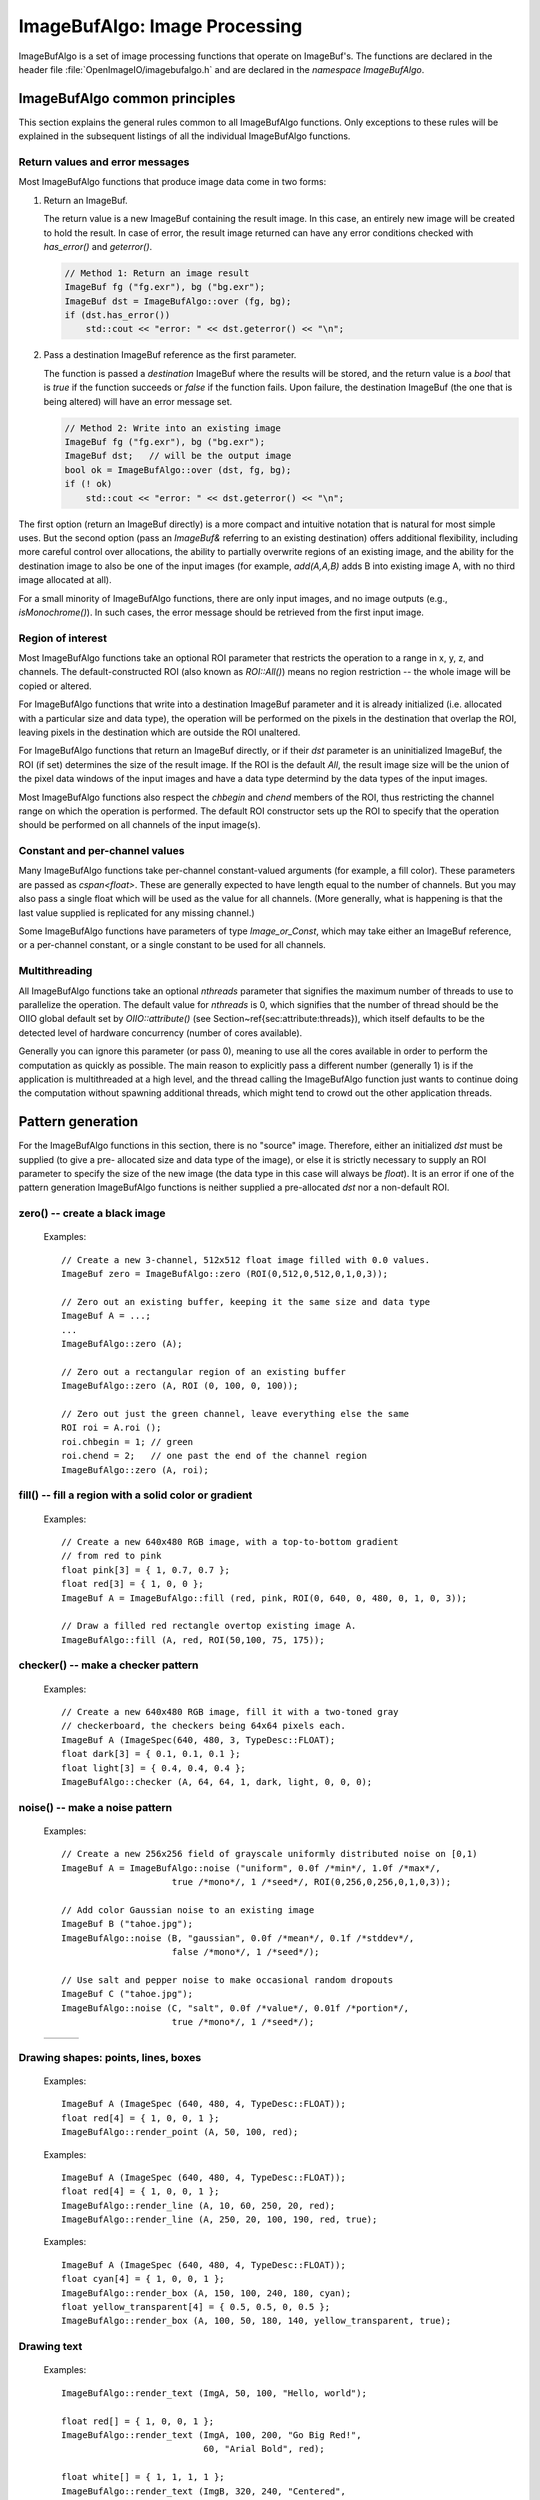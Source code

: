 .. _chap-imagebufalgo:

ImageBufAlgo: Image Processing
##############################

ImageBufAlgo is a set of image processing functions that operate on
ImageBuf's. The functions are declared in the header file
:file:`OpenImageIO/imagebufalgo.h` and are declared in the
`namespace ImageBufAlgo`.


ImageBufAlgo common principles
==============================

.. .. doxygengroup: ImageBufAlgo_intro
   Do I like the above one better?


This section explains the general rules common to all ImageBufAlgo
functions. Only exceptions to these rules will be explained in the
subsequent listings of all the individual ImageBufAlgo functions.


Return values and error messages
^^^^^^^^^^^^^^^^^^^^^^^^^^^^^^^^

Most ImageBufAlgo functions that produce image data come in two forms:

1. Return an ImageBuf.

   The return value is a new ImageBuf containing the result image. In this
   case, an entirely new image will be created to hold the result. In case of
   error, the result image returned can have any error conditions checked with
   `has_error()` and `geterror()`.
   
   .. code-block::
   
       // Method 1: Return an image result
       ImageBuf fg ("fg.exr"), bg ("bg.exr");
       ImageBuf dst = ImageBufAlgo::over (fg, bg);
       if (dst.has_error())
           std::cout << "error: " << dst.geterror() << "\n";
   
   
2. Pass a destination ImageBuf reference as the first parameter.
   
   The function is passed a *destination* ImageBuf where the results will
   be stored, and the return value is a `bool` that is `true` if the
   function succeeds or `false` if the function fails. Upon failure, the
   destination ImageBuf (the one that is being altered) will have an error
   message set.
   
   .. code-block::
   
       // Method 2: Write into an existing image
       ImageBuf fg ("fg.exr"), bg ("bg.exr");
       ImageBuf dst;   // will be the output image
       bool ok = ImageBufAlgo::over (dst, fg, bg);
       if (! ok)
           std::cout << "error: " << dst.geterror() << "\n";
   


The first option (return an ImageBuf directly) is a more compact and
intuitive notation that is natural for most simple uses. But the second
option (pass an `ImageBuf&` referring to an existing destination) offers
additional flexibility, including more careful control over allocations, the
ability to partially overwrite regions of an existing image, and the ability
for the destination image to also be one of the input images (for example,
`add(A,A,B)` adds B into existing image A, with no third image allocated at
all).

For a small minority of ImageBufAlgo functions, there are only input images,
and no image outputs (e.g., `isMonochrome()`).  In such cases, the error
message should be retrieved from the first input image.

Region of interest
^^^^^^^^^^^^^^^^^^

Most ImageBufAlgo functions take an optional ROI parameter that restricts
the operation to a range in x, y, z, and channels. The default-constructed
ROI (also known as `ROI::All()`) means no region restriction -- the whole
image will be copied or altered.

For ImageBufAlgo functions that write into a destination ImageBuf parameter
and it is already initialized (i.e. allocated with a particular size and
data type), the operation will be performed on the pixels in the destination
that overlap the ROI, leaving pixels in the destination which are outside
the ROI unaltered.

For ImageBufAlgo functions that return an ImageBuf directly, or if their
`dst` parameter is an uninitialized ImageBuf, the ROI (if set) determines
the size of the result image. If the ROI is the default `All`, the result
image size will be the union of the pixel data windows of the input images
and have a data type determind by the data types of the input images.

Most ImageBufAlgo functions also respect the `chbegin` and `chend` members
of the ROI, thus restricting the channel range on which the operation is
performed.  The default ROI constructor sets up the ROI to specify that the
operation should be performed on all channels of the input image(s).

Constant and per-channel values
^^^^^^^^^^^^^^^^^^^^^^^^^^^^^^^

Many ImageBufAlgo functions take per-channel constant-valued arguments (for
example, a fill color). These parameters are passed as `cspan<float>`. These
are generally expected to have length equal to the number of channels. But
you may also pass a single float which will be used as the value for all
channels. (More generally, what is happening is that the last value supplied
is replicated for any missing channel.)

Some ImageBufAlgo functions have parameters of type `Image_or_Const`, which
may take either an ImageBuf reference, or a per-channel constant, or a
single constant to be used for all channels.

Multithreading
^^^^^^^^^^^^^^

All ImageBufAlgo functions take an optional `nthreads` parameter that
signifies the maximum number of threads to use to parallelize the
operation.  The default value for `nthreads` is 0, which signifies
that the number of thread should be the OIIO global default set by
`OIIO::attribute()` (see Section~\ref{sec:attribute:threads}), which
itself defaults to be the detected level of hardware concurrency (number
of cores available).

Generally you can ignore this parameter (or pass 0), meaning to use all
the cores available in order to perform the computation as quickly as
possible.  The main reason to explicitly pass a different number
(generally 1) is if the application is multithreaded at a high level,
and the thread calling the ImageBufAlgo function just wants to continue doing
the computation without spawning additional threads, which might tend to
crowd out the other application threads.



.. _sec-iba-patterns:

Pattern generation
==================

For the ImageBufAlgo functions in this section, there is no "source" image.
Therefore, either an initialized `dst` must be supplied (to give a pre-
allocated size and data type of the image), or else it is strictly necessary
to supply an ROI parameter to specify the size of the new image (the data
type in this case will always be `float`). It is an error if one of the
pattern generation ImageBufAlgo functions is neither supplied a
pre-allocated `dst` nor a non-default ROI.


zero() -- create a black image
^^^^^^^^^^^^^^^^^^^^^^^^^^^^^^^^^^^^^^^^^^^^

.. doxygengroup:: zero
..

  Examples::

    // Create a new 3-channel, 512x512 float image filled with 0.0 values.
    ImageBuf zero = ImageBufAlgo::zero (ROI(0,512,0,512,0,1,0,3));
    
    // Zero out an existing buffer, keeping it the same size and data type
    ImageBuf A = ...;
    ...
    ImageBufAlgo::zero (A);
    
    // Zero out a rectangular region of an existing buffer
    ImageBufAlgo::zero (A, ROI (0, 100, 0, 100));
    
    // Zero out just the green channel, leave everything else the same
    ROI roi = A.roi ();
    roi.chbegin = 1; // green
    roi.chend = 2;   // one past the end of the channel region
    ImageBufAlgo::zero (A, roi);



fill() -- fill a region with a solid color or gradient
^^^^^^^^^^^^^^^^^^^^^^^^^^^^^^^^^^^^^^^^^^^^^^^^^^^^^^^^^^^^^^^^^^^^

.. doxygengroup:: fill
..

  Examples::

    // Create a new 640x480 RGB image, with a top-to-bottom gradient
    // from red to pink
    float pink[3] = { 1, 0.7, 0.7 };
    float red[3] = { 1, 0, 0 };
    ImageBuf A = ImageBufAlgo::fill (red, pink, ROI(0, 640, 0, 480, 0, 1, 0, 3));

    // Draw a filled red rectangle overtop existing image A.
    ImageBufAlgo::fill (A, red, ROI(50,100, 75, 175));

  .. image:: figures/fill.jpg
        :align: center
        :width: 2.0 in


checker() -- make a checker pattern
^^^^^^^^^^^^^^^^^^^^^^^^^^^^^^^^^^^

.. doxygengroup:: checker
..

  Examples::

    // Create a new 640x480 RGB image, fill it with a two-toned gray
    // checkerboard, the checkers being 64x64 pixels each.
    ImageBuf A (ImageSpec(640, 480, 3, TypeDesc::FLOAT);
    float dark[3] = { 0.1, 0.1, 0.1 };
    float light[3] = { 0.4, 0.4, 0.4 };
    ImageBufAlgo::checker (A, 64, 64, 1, dark, light, 0, 0, 0);

  .. image:: figures/checker.jpg
        :align: center
        :width: 2.0in



noise() -- make a noise pattern
^^^^^^^^^^^^^^^^^^^^^^^^^^^^^^^

.. doxygengroup:: noise
..

  Examples::

    // Create a new 256x256 field of grayscale uniformly distributed noise on [0,1)
    ImageBuf A = ImageBufAlgo::noise ("uniform", 0.0f /*min*/, 1.0f /*max*/,
                         true /*mono*/, 1 /*seed*/, ROI(0,256,0,256,0,1,0,3));

    // Add color Gaussian noise to an existing image
    ImageBuf B ("tahoe.jpg");
    ImageBufAlgo::noise (B, "gaussian", 0.0f /*mean*/, 0.1f /*stddev*/,
                         false /*mono*/, 1 /*seed*/);

    // Use salt and pepper noise to make occasional random dropouts
    ImageBuf C ("tahoe.jpg");
    ImageBufAlgo::noise (C, "salt", 0.0f /*value*/, 0.01f /*portion*/,
                         true /*mono*/, 1 /*seed*/);


.. |noiseimg1| image:: figures/unifnoise1.jpg
   :height: 1.5 in
.. |noiseimg2| image:: figures/tahoe-gauss.jpg
   :height: 1.5 in
.. |noiseimg3| image:: figures/tahoe-pepper.jpg
   :height: 1.5 in
..

  +-----------------+-----------------+-----------------+
  | |noiseimg1|     | |noiseimg2|     | |noiseimg3|     |
  +-----------------+-----------------+-----------------+




Drawing shapes: points, lines, boxes
^^^^^^^^^^^^^^^^^^^^^^^^^^^^^^^^^^^^

.. doxygenfunction:: render_point
..

  Examples::

    ImageBuf A (ImageSpec (640, 480, 4, TypeDesc::FLOAT));
    float red[4] = { 1, 0, 0, 1 };
    ImageBufAlgo::render_point (A, 50, 100, red);



.. doxygenfunction:: render_line
..

  Examples::

    ImageBuf A (ImageSpec (640, 480, 4, TypeDesc::FLOAT));
    float red[4] = { 1, 0, 0, 1 };
    ImageBufAlgo::render_line (A, 10, 60, 250, 20, red);
    ImageBufAlgo::render_line (A, 250, 20, 100, 190, red, true);

  .. image:: figures/lines.png
    :align: center
    :width: 2.0 in


.. doxygenfunction:: render_box
..

  Examples::

    ImageBuf A (ImageSpec (640, 480, 4, TypeDesc::FLOAT));
    float cyan[4] = { 1, 0, 0, 1 };
    ImageBufAlgo::render_box (A, 150, 100, 240, 180, cyan);
    float yellow_transparent[4] = { 0.5, 0.5, 0, 0.5 };
    ImageBufAlgo::render_box (A, 100, 50, 180, 140, yellow_transparent, true);

  .. image:: figures/box.png
    :align: center
    :width: 2.0 in



Drawing text
^^^^^^^^^^^^^^^^^^^^^^^^^^^^^^^^^^^^

.. doxygenfunction:: render_text(ImageBuf&, int, int, string_view, int, string_view, cspan<float>, TextAlignX, TextAlignY, int, ROI, int)
..

  Examples::

    ImageBufAlgo::render_text (ImgA, 50, 100, "Hello, world");

    float red[] = { 1, 0, 0, 1 };
    ImageBufAlgo::render_text (ImgA, 100, 200, "Go Big Red!",
                               60, "Arial Bold", red);

    float white[] = { 1, 1, 1, 1 };
    ImageBufAlgo::render_text (ImgB, 320, 240, "Centered",
                               60, "Arial Bold", white,
                               TextAlignX::Center, TextAlignY::Center);

.. |textimg1| image:: figures/text.jpg
   :width: 2.5 in
.. |textimg2| image:: figures/textcentered.jpg
   :width: 2.5 in
..

  +-----------------+-----------------+
  | |textimg1|      | |textimg2|      |
  +-----------------+-----------------+



.. doxygenfunction:: text_size
..

  Example::

    // Render text centered in the image, using text_size to find out
    // the size we will need and adjusting the coordinates.
    ImageBuf A (ImageSpec (640, 480, 4, TypeDesc::FLOAT));
    ROI Aroi = A.roi();
    ROI size = ImageBufAlgo::text_size ("Centered", 48, "Courier New");
    if (size.defined()) {
        int x = Aroi.xbegin + Aroi.width()/2  - (size.xbegin + size.width()/2);
        int y = Aroi.ybegin + Aroi.height()/2 - (size.ybegin + size.height()/2);
        ImageBufAlgo::render_text (A, x, y, "Centered", 48, "Courier New");
    }





.. _sec-iba-transforms:

Image transformations and data movement
=======================================

Shuffling channels
^^^^^^^^^^^^^^^^^^^^^^^^^^^^^^^^^^^^

.. doxygengroup:: channels
..

  Examples::

    // Copy the first 3 channels of an RGBA, drop the alpha
    ImageBuf RGBA (...);   // assume it's initialized, 4 chans
    ImageBuf RGB = ImageBufAlgo::channels (RGBA, 3, {} /*default ordering*/);

    // Copy just the alpha channel, making a 1-channel image
    ImageBuf Alpha = ImageBufAlgo::channels (RGBA, 1, 3 /*alpha_channel*/);

    // Swap the R and B channels into an existing image
    ImageBuf BRGA;
    int channelorder[] = { 2 /*B*/, 1 /*G*/, 0 /*R*/, 3 /*A*/ };
    ImageBufAlgo::channels (BRGA, RGBA, 4, channelorder);

    // Add an alpha channel with value 1.0 everywhere to an RGB image,
    // keep the other channels with their old ordering, values, and
    // names.
    int channelorder[] = { 0, 1, 2, -1 /*use a float value*/ };
    float channelvalues[] = { 0 /*ignore*/, 0 /*ignore*/, 0 /*ignore*/, 1.0 };
    std::string channelnames[] = { "", "", "", "A" };
    ImageBuf RGBA = ImageBufAlgo::channels (RGB, 4, channelorder,
                                            channelvalues, channelnames);

    // Simple copying of channels from dst to src but fixing the number
    // of channels dropping those in excess, or adding 0.0-filled channels
    // if there is a shortfall)
    ImageBuf out = ImageBufAlgo::channels (RGBA, nchannels, {}, {}, {}, true);


.. doxygengroup:: channel_append
..

  Examples::

    ImageBuf RGBA (...);   // assume initialized, 4 channels
    ImageBuf Z (...);      // assume initialized, 1 channel
    ImageBuf RGBAZ = ImageBufAlgo::channel_append (RGBA, Z);



.. doxygengroup:: copy
..

  Examples::

    // Set B to be A, but converted to float
    ImageBuf A (...);  // Assume initialized
    ImageBuf B = ImageBufAlgo::copy (A, TypeDesc::FLOAT);


.. doxygengroup:: crop
..

  Examples::

    // Set B to be the upper left 200x100 region of A
    ImageBuf A (...);  // Assume initialized
    ImageBuf B = ImageBufAlgo::crop (A, ROI(0,200,0,100));



.. doxygengroup:: cut
..

  Examples::

    // Set B to be the 100x100 region of A with origin (50,200).
    ImageBuf A (...);  // Assume initialized
    ImageBuf B = ImageBufAlgo::cut (A, ROI(50,250,200,300));
    // Note: B will have origin 0,0, NOT (50,200).


.. doxygenfunction:: paste
..

  Examples::

    // Paste small.exr on top of big.exr at offset (100,100)
    ImageBuf Big ("big.exr");
    ImageBuf Small ("small.exr");
    ImageBufAlgo::paste (Big, 100, 100, 0, 0, Small);


.. doxygengroup:: rotateN
..

  Examples::

    ImageBuf A ("grid.jpg");
    ImageBuf R90 = ImageBufAlgo::rotate90 (A);
    ImageBuf R170 = ImageBufAlgo::rotate180 (A);
    ImageBuf R270 = ImageBufAlgo::rotate270 (A);

.. |rotimg1| image:: figures/grid-small.jpg
   :width: 1.5 in
.. |rotimg2| image:: figures/rotate90.jpg
   :width: 1.5 in
.. |rotimg3| image:: figures/rotate180.jpg
   :width: 1.5 in
.. |rotimg4| image:: figures/rotate270.jpg
   :width: 1.5 in
..

  +-------------+-------------+-------------+-------------+
  | |rotimg1|   | |rotimg2|   | |rotimg3|   | |rotimg4|   |
  +-------------+-------------+-------------+-------------+
  | original    | rotated 90  | rotated 180 | rotated 270 |
  +-------------+-------------+-------------+-------------+



.. doxygengroup:: flipflop
..

  Examples::

    ImageBuf A ("grid.jpg");
    ImageBuf B;
    B = ImageBufAlgo::flip (A);
    B = ImageBufAlgo::flop (A);
    B = ImageBufAlgo::transpose (A);

.. |flipimg1| image:: figures/grid-small.jpg
   :width: 1.5 in
.. |flipimg2| image:: figures/flip.jpg
   :width: 1.5 in
.. |flipimg3| image:: figures/flop.jpg
   :width: 1.5 in
.. |flipimg4| image:: figures/transpose.jpg
   :width: 1.5 in
..

  +-------------+-------------+-------------+-------------+
  | |flipimg1|  | |flipimg2|  | |flipimg3|  | |flipimg4|  |
  +-------------+-------------+-------------+-------------+
  | original    | flip        | flop        | transpose   |
  +-------------+-------------+-------------+-------------+




.. doxygengroup:: reorient
..

  Examples::

    ImageBuf A ("tahoe.jpg");
    A = ImageBufAlgo::reorient (A);



.. doxygengroup:: circular_shift
..

  Examples::

    ImageBuf A ("grid.jpg");
    ImageBuf B = ImageBufAlgo::circular_shift (A, 70, 30);

.. |cshiftimg1| image:: figures/grid-small.jpg
   :width: 2.0 in
.. |cshiftimg2| image:: figures/cshift.jpg
   :width: 2.0 in
..

  +-----------------+-----------------+
  | |cshiftimg1|    | |cshiftimg2|    |
  +-----------------+-----------------+



.. doxygengroup:: rotate
..

  Examples::

    ImageBuf Src ("tahoe.exr");
    ImageBuf Dst = ImageBufAlgo::rotate (Src, 45.0);

.. |rotimg1| image:: figures/grid-small.jpg
   :width: 2.0 in
.. |rotimg2| image:: figures/rotate45.jpg
   :width: 2.0 in
..

  +-----------------+-----------------+
  | |rotimg1|       | |rotimg2|       |
  +-----------------+-----------------+


.. doxygengroup:: resize
..

  Examples::

    // Resize the image to 640x480, using the default filter
    ImageBuf Src ("tahoe.exr");
    ROI roi (0, 640, 0, 480, 0, 1, /*chans:*/ 0, Src.nchannels());
    ImageBuf Dst = ImageBufAlgo::resize (Src, "", 0, roi);



.. doxygengroup:: resample
..

  Examples::

    // Resample quickly to 320x240, using the default filter
    ImageBuf Src ("tahoe.exr");
    ROI roi (0, 320, 0, 240, 0, 1, /*chans:*/ 0, Src.nchannels());
    ImageBuf Dst = ImageBufAlgo::resample (Src, false, roi);



.. doxygengroup:: fit
..

  Examples::

    // Resize to fit into a max of 640x480, preserving the aspect ratio
    ImageBuf Src ("tahoe.exr");
    ROI roi (0, 640, 0, 480, 0, 1, /*chans:*/ 0, Src.nchannels());
    ImageBuf Dst = ImageBufAlgo::fit (Src, "", 0, true, roi);



.. doxygengroup:: warp
..

  Examples::

    Imath::M33f M ( 0.7071068, 0.7071068, 0,
                   -0.7071068, 0.7071068, 0,
                   20,        -8.284271,  1);
    ImageBuf Src ("tahoe.exr");
    ImageBuf Dst = ImageBufAlgo::warp (dst, src, M, "lanczos3");






.. _sec-iba-arith:

Image arithmetic
================

.. doxygengroup:: add
..

  Examples::

    // Add images A and B, assign to Sum
    ImageBuf A ("a.exr");
    ImageBuf B ("b.exr");
    ImageBuf Sum = ImageBufAlgo::add (Sum, A, B);

    // Add 0.2 to channels 0-2 of A
    ImageBuf A ("a.exr");
    ROI roi = get_roi (A.spec());
    roi.chbegin = 0;  roi.chend = 3;
    ImageBuf Sum = ImageBufAlgo::add (Sum, A, 0.2f, roi);



.. doxygengroup:: sub
..

  Examples::

    ImageBuf A ("a.exr");
    ImageBuf B ("b.exr");
    ImageBuf Diff = ImageBufAlgo::sub (A, B);



.. doxygengroup:: absdiff
..

  Examples::

    ImageBuf A ("a.exr");
    ImageBuf B ("b.exr");
    ImageBuf Diff = ImageBufAlgo::absdiff (A, B);



.. doxygengroup:: abs
..

  Examples::

    ImageBuf A ("a.exr");
    ImageBuf Abs = ImageBufAlgo::abs (A);




.. doxygengroup:: mul
..

  Examples::

    ImageBuf A ("a.exr");
    ImageBuf B ("b.exr");
    ImageBuf Product = ImageBufAlgo::mul (Product, A, B);

    // Reduce intensity of A's channels 0-2 by 50%
    ROI roi = get_roi (A.spec());
    roi.chbegin = 0;  roi.chend = 3;
    ImageBufAlgo::mul (A, A, 0.5f, roi);



.. doxygengroup:: div
..

  Examples::

    ImageBuf A ("a.exr");
    ImageBuf B ("b.exr");
    ImageBuf Result = ImageBufAlgo::div (Result, A, B);

    // Reduce intensity of A's channels 0-2 by 50%
    ROI roi = get_roi (A.spec());
    roi.chbegin = 0;  roi.chend = 3;
    ImageBufAlgo::div (A, A, 2.0f, roi);



.. doxygengroup:: mad
..

  Examples::

    ImageBuf A ("a.exr");
    ImageBuf B ("b.exr");
    ImageBuf C ("c.exr");
    ImageBuf Result = ImageBufAlgo::mad (A, B, C);

    // Compute the "inverse" A, which is 1.0-A, as A*(-1) + 1
    // Do this in-place, and only for the first 3 channels (leave any
    // alpha channel, if present, as it is).
    ROI roi = get_roi (A.spec());
    roi.chbegin = 0;  roi.chend = 3;
    ImageBufAlgo::mad (A, A, -1.0, 1.0, roi);



.. doxygengroup:: over
..

  Examples::

    ImageBuf A ("fg.exr");
    ImageBuf B ("bg.exr");
    ImageBuf Composite = ImageBufAlgo::over (A, B);



.. doxygengroup:: zover
..

  Examples::

    ImageBuf A ("a.exr");
    ImageBuf B ("b.exr");
    ImageBuf Composite = ImageBufAlgo::zover (Composite, A, B);


.. doxygengroup:: invert
..

  Examples::

    ImageBuf A ("a.exr");
    ImageBuf Inverse = ImageBufAlgo::invert (Inverse, A);

    // In this example, we are careful to deal with alpha in an RGBA image.
    // First we copy A to Inverse, un-premultiply the color values by alpha,
    // invert just the color channels in-place, and then re-premultiply the
    // colors by alpha.
    roi = A.roi();
    roi.chend = 3;      // Restrict roi to only R,G,B
    ImageBuf Inverse = ImageBufAlgo::unpremult (A);
    ImageBufAlgo::invert (Inverse, Inverse, roi);
    ImageBufAlgo::premult (Inverse, Inverse);

..
  %   \includegraphics[width=1.5in]{figures/tahoe-small.jpg
  %\raisebox{40pt}{\large $\rightarrow$}
  %\includegraphics[width=1.5in]{figures/invert.jpg


.. doxygengroup:: pow
..

  Examples::

    // Gamma-correct by 2.2 channels 0-2 of the image, in-place
    ROI roi = get_roi (A.spec());
    roi.chbegin = 0;  roi.chend = 3;
    ImageBufAlgo::pow (A, A, 1.0f/2.2f, roi);



.. doxygengroup:: channel_sum
..
  Examples::

    // Compute luminance via a weighted sum of R,G,B
    // (assuming Rec709 primaries and a linear scale)
    float luma_weights[3] = { .2126, .7152, .0722, 0.0 };
    ImageBuf A ("a.exr");
    ImageBuf lum = ImageBufAlgo::channel_sum (A, luma_weights);



.. doxygengroup:: clamp
..

  Examples::

    // Clamp image buffer A in-place to the [0,1] range for all pixels.
    ImageBufAlgo::clamp (A, A, 0.0f, 1.0f);

    // Just clamp alpha to [0,1] in-place
    ImageBufAlgo::clamp (A, A, -std::numeric_limits<float>::max(),
                         std::numeric_limits<float>::max(), true);

    // Clamp R & G to [0,0.5], leave other channels alone
    std::vector<float> min (A.nchannels(), -std::numeric_limits<float>::max());
    std::vector<float> max (A.nchannels(), std::numeric_limits<float>::max());
    min[0] = 0.0f;  max[0] = 0.5f;
    min[1] = 0.0f;  max[1] = 0.5f;
    ImageBufAlgo::clamp (A, A, &min[0], &max[0], false);



.. doxygengroup:: contrast_remap
..

  Examples::

    ImageBuf A ("tahoe.tif");

    // Simple linear remap that stretches input 0.1 to black, and input
    // 0.75 to white.
    ImageBuf linstretch = ImageBufAlgo::contrast_remap (A, 0.1f, 0.75f);

    // Remapping 0->1 and 1->0 inverts the colors of the image,
    // equivalent to ImageBufAlgo::invert().
    ImageBuf inverse = ImageBufAlgo::contrast_remap (A, 1.0f, 0.0f);

    // Use a sigmoid curve to add contrast but without any hard cutoffs.
    // Use a contrast parameter of 5.0.
    ImageBuf sigmoid = ImageBufAlgo::contrast_remap (a, 0.0f, 1.0f,
                                                     0.0f, 1.0f, 5.0f);

.. |crimage1| image:: figures/tahoe-small.jpg
   :width: 1.5 in
.. |crimage2| image:: figures/tahoe-lincontrast.jpg
   :width: 1.5 in
.. |crimage3| image:: figures/tahoe-inverse.jpg
   :width: 1.5 in
.. |crimage4| image:: figures/tahoe-sigmoid.jpg
   :width: 1.5 in
..

  +-------------+-------------+-------------+-------------+
  | |crimage1|  | |crimage2|  | |crimage3|  | |crimage4|  |
  +-------------+-------------+-------------+-------------+
  | original    | linstretch  | inverse     | sigmoid     |
  +-------------+-------------+-------------+-------------+


.. doxygengroup:: color_map
..

  Examples::

    // Use luminance of a.exr (assuming Rec709 primaries and a linear
    // scale) and map to a color spectrum:
    ImageBuf A ("a.exr");
    ImageBuf B = ImageBufAlgo::color_map (A, -1, "inferno");

    float mymap[] = { 0.25, 0.25, 0.25,  0, 0.5, 0,  1, 0, 0 };
    B = ImageBufAlgo::color_map (A, -1 /* use luminance */,
                                 3 /* num knots */, 3 /* channels */,
                                 mymap);

.. |cmimage1| image:: figures/tahoe-small.jpg
   :width: 1.0 in
.. |cmimage2| image:: figures/colormap-inferno.jpg
   :width: 1.0 in
.. |cmimage3| image:: figures/colormap-viridis.jpg
   :width: 1.0 in
.. |cmimage4| image:: figures/colormap-spectrum.jpg
   :width: 1.0 in
.. |cmimage5| image:: figures/colormap-custom.jpg
   :width: 1.0 in
..

  +-----------------+-----------------+-----------------+-----------------+---------------+
  | |cmimage1|      | |cmimage2|      | |cmimage3|      | |cmimage4|      | |cmimage5|    |
  +-----------------+-----------------+-----------------+-----------------+---------------+
  | original        | inferno         | viridis         | spectrum        | custom values |
  +-----------------+-----------------+-----------------+-----------------+---------------+



.. doxygengroup:: rangecompress-rangeexpand
..

  Examples::

    // Resize the image to 640x480, using a Lanczos3 filter, which
    // has negative lobes. To prevent those negative lobes from
    // producing ringing or negative pixel values for HDR data,
    // do range compression, then resize, then re-expand the range.

    // 1. Read the original image
    ImageBuf Src ("tahoeHDR.exr");

    // 2. Range compress to a logarithmic scale
    ImageBuf Compressed = ImageBufAlgo::rangecompress (Src);

    // 3. Now do the resize
    ImageBuf Dst = ImageBufAlgo::resize (Comrpessed, "lanczos3", 6.0,
                                         ROI(0, 640, 0, 480));

    // 4. Expand range to be linear again (operate in-place)
    ImageBufAlgo::rangeexpand (Dst, Dst);




.. _sec-iba-stats:

Image comparison and statistics
===============================

.. doxygenfunction:: computePixelStats(const ImageBuf&, ROI, int)
..

  The PixelStats structure is defined as follows::

        struct PixelStats {
            std::vector<float> min;
            std::vector<float> max;
            std::vector<float> avg;
            std::vector<float> stddev;
            std::vector<imagesize_t> nancount;
            std::vector<imagesize_t> infcount;
            std::vector<imagesize_t> finitecount;
        };

  Examples::

    ImageBuf A ("a.exr");
    ImageBufAlgo::PixelStats stats;
    ImageBufAlgo::computePixelStats (stats, A);
    for (int c = 0;  c < A.nchannels();  ++c) {
        std::cout << "Channel " << c << ":\n";
        std::cout << "   min = " << stats.min[c] << "\n";
        std::cout << "   max = " << stats.max[c] << "\n";
        std::cout << "   average = " << stats.avg[c] << "\n";
        std::cout << "   standard deviation  = " << stats.stddev[c] << "\n";
        std::cout << "   # NaN values    = " << stats.nancount[c] << "\n";
        std::cout << "   # Inf values    = " << stats.infcount[c] << "\n";
        std::cout << "   # finite values = " << stats.finitecount[c] << "\n";
    }


.. doxygenfunction:: compare(const ImageBuf&, const ImageBuf&, float, float, ROI, int)
..

  The CompareResults structure is defined as follows::

        struct CompareResults {
            double meanerror, rms_error, PSNR, maxerror;
            int maxx, maxy, maxz, maxc;
            imagesize_t nwarn, nfail;
            bool error;
        };

  Examples::

    ImageBuf A ("a.exr");
    ImageBuf B ("b.exr");
    ImageBufAlgo::CompareResults comp;
    ImageBufAlgo::compare (A, B, 1.0f/255.0f, 0.0f, comp);
    if (comp.nwarn == 0 && comp.nfail == 0) {
        std::cout << "Images match within tolerance\n";
    } else {
        std::cout << "Image differed: " << comp.nfail << " failures, "
                  << comp.nwarn << " warnings.\n";
        std::cout << "Average error was " << comp.meanerror << "\n";
        std::cout << "RMS error was " << comp.rms_error << "\n";
        std::cout << "PSNR was " << comp.PSNR << "\n";
        std::cout << "largest error was " << comp.maxerror 
                  << " on pixel (" << comp.maxx << "," << comp.maxy 
                  << "," << comp.maxz << "), channel " << comp.maxc << "\n";
    }


.. doxygenfunction:: isConstantColor(const ImageBuf&, float, span<float>, ROI, int)
..

  Examples::

    ImageBuf A ("a.exr");
    std::vector<float> color (A.nchannels());
    if (ImageBufAlgo::isConstantColor (A, color)) {
        std::cout << "The image has the same value in all pixels: ";
        for (int c = 0;  c < A.nchannels();  ++c)
            std::cout << (c ? " " : "") << color[c];
        std::cout << "\n";
    } else {
        std::cout << "The image is not a solid color.\n";
    }


.. doxygenfunction:: isConstantChannel(const ImageBuf&, int, float, float, ROI, int)
..

  Examples::

    ImageBuf A ("a.exr");
    int alpha = A.spec().alpha_channel;
    if (alpha < 0)
        std::cout << "The image does not have an alpha channel\n";
    else if (ImageBufAlgo::isConstantChannel (A, alpha, 1.0f))
        std::cout << "The image has alpha = 1.0 everywhere\n";
    else
        std::cout << "The image has alpha < 1 in at least one pixel\n";


.. doxygenfunction:: isMonochrome(const ImageBuf&, float, ROI, int)
..

  Examples::

    ImageBuf A ("a.exr");
    ROI roi = get_roi (A.spec());
    roi.chend = std::min (3, roi.chend);  // only test RGB, not alpha
    if (ImageBufAlgo::isMonochrome (A, roi))
        std::cout << "a.exr is really grayscale\n";



.. doxygenfunction:: color_count(const ImageBuf&, imagesize_t *, int, cspan<float>, cspan<float>, ROI, int)
..

  Examples::

    ImageBuf A ("a.exr");
    int n = A.nchannels();

    // Try to match two colors: pure red and green
    std::vector<float> colors (2*n, numeric_limits<float>::max());
    colors[0] = 1.0f; colors[1] = 0.0f; colors[2] = 0.0f;
    colors[n+0] = 0.0f; colors[n+1] = 1.0f; colors[n+2] = 0.0f;

    const int ncolors = 2;
    imagesize_t count[ncolors];
    ImageBufAlgo::color_count (A, count, ncolors);
    std::cout << "Number of red pixels   : " << count[0] << "\n";
    std::cout << "Number of green pixels : " << count[1] << "\n";


.. doxygenfunction:: color_range_check(const ImageBuf&, imagesize_t *, imagesize_t *, imagesize_t *, cspan<float>, cspan<float>, ROI, int)
..

  Examples::

    ImageBuf A ("a.exr");
    ROI roi = get_roi (A.spec());
    roi.chend = std::min (roi.chend, 4);  // only compare RGBA

    float low[] = {0, 0, 0, 0};
    float high[] = {1, 1, 1, 1};

    imagesize_t lowcount, highcount, inrangecount;
    ImageBufAlgo::color_range_check (A, &lowcount, &highcount, &inrangecount,
                                     low, high, roi);
    std::cout << lowcount << " pixels had components < 0\n";
    std::cout << highcount << " pixels had components > 1\n";
    std::cout << inrangecount << " pixels were fully within [0,1] range\n";



.. doxygenfunction:: nonzero_region
..

  Examples::

    ImageBuf A ("a.exr");
    ROI shrunk = ImageBufAlgo::nonzero_region (A);
    if (shrunk.undefined())
        std::cout << "All pixels were empty\n";
    else
        std::cout << "Non-empty region was " << shrunk << "\n";



.. doxygenfunction:: computePixelHashSHA1
..

  Examples::

    ImageBuf A ("a.exr");
    std::string hash;
    hash = ImageBufAlgo::computePixelHashSHA1 (A, "", ROI::All(), 64);



.. doxygenfunction:: histogram(const ImageBuf&, int, int, float, float, bool, ROI, int)
..

  Examples::

    ImageBuf Src ("tahoe.exr");
    const int bins = 4;
    std::vector<imagesize_t> hist =
        ImageBufAlgo::histogram (Src, 0, bins, 0.0f, 1.0f);
    std::cout << "Channel 0 of the image had:\n";
    float binsize = (max-min)/nbins;
    for (int i = 0;  i < nbins;  ++i)
        hist[i] << " pixels that are >= " << (min+i*binsize) << " and "
                << (i == nbins-1 ? " <= " : " < ")
                << (min+(i+1)*binsize) << "\n";





.. _sec-iba-convolutions:

Convolutions and frequency-space algorithms
===========================================

.. doxygenfunction:: make_kernel(string_view, float, float, float, bool)
..

  Examples::

    ImageBuf K = ImageBufAlgo::make_kernel ("gaussian", 5.0f, 5.0f);


.. doxygengroup:: convolve
..

  Examples::

    // Blur an image with a 5x5 Gaussian kernel
    ImageBuf Src ("tahoe.exr");
    ImageBuf K = ImageBufAlgo::make_kernel ("gaussian", 5.0f, 5.0f);
    ImageBuf Blurred = ImageBufAlgo::convolve (Src, K);

.. |convimage1| image:: figures/tahoe-small.jpg
   :width: 2.0 in
.. |convimage2| image:: figures/tahoe-blur.jpg
   :width: 2.0 in
..

  +-----------------+-----------------+
  | |convimage1|    | |convimage2|    |
  +-----------------+-----------------+
  | original        | blurred         |
  +-----------------+-----------------+



.. doxygengroup:: laplacian
..

  Examples::

    ImageBuf src ("tahoe.exr");
    ImageBuf lap = ImageBufAlgo::laplacian (src);

.. |lapimage1| image:: figures/tahoe-small.jpg
   :width: 2.0 in
.. |lapimage2| image:: figures/tahoe-laplacian.jpg
   :width: 2.0 in
..

  +-----------------+-----------------+
  | |lapimage1|     | |lapimage2|     |
  +-----------------+-----------------+
  | original        | Laplacian image |
  +-----------------+-----------------+


.. doxygengroup:: fft-ifft
..

  Examples::

    ImageBuf Src ("tahoe.exr");

    // Take the DFT of the first channel of Src
    ImageBuf Freq = ImageBufAlgo::fft (Src);

    // At this point, Freq is a 2-channel float image (real, imag)
    // Convert it back from frequency domain to a spatial image
    ImageBuf Spatial = ImageBufAlgo::ifft (Freq);


.. doxygengroup:: complex-polar
..

  Examples::

    // Suppose we have a set of frequency space values expressed as
    // amplitudes and phase...
    ImageBuf Polar ("polar.exr");

    // Convert to complex representation
    ImageBuf Complex = ImageBufAlgo::complex_to_polar (Polar);

    // Now, it's safe to take an IFFT of the complex image.
    // Convert it back from frequency domain to a spatial image.
    ImageBuf Spatial = ImageBufAlgo::ifft (Complex);




.. _sec-iba-enhance:

Image Enhancement / Restoration
===============================

.. doxygengroup:: fixNonFinite
..

  Examples::

    ImageBuf Src ("tahoe.exr");
    int pixelsFixed = 0;
    ImageBufAlgo::fixNonFinite (Src, Src, ImageBufAlgo::NONFINITE_BOX3,
                                &pixelsFixed);
    std::cout << "Repaired " << pixelsFixed << " non-finite pixels\n";



.. doxygengroup:: fillholes-pushpull
..

  Examples::

    ImageBuf Src ("holes.exr");
    ImageBuf Filled = ImageBufAlgo::fillholes_pushpull (Src);



.. doxygengroup:: median
..

  Examples::

    ImageBuf Noisy ("tahoe.exr");
    ImageBuf Clean = ImageBufAlgo::median_filter (Noisy, 3, 3);
..

.. |medimage1| image:: figures/tahoe-small.jpg
   :width: 1.5 in
.. |medimage2| image:: figures/tahoe-pepper.jpg
   :width: 1.5 in
.. |medimage3| image:: figures/tahoe-pepper-median.jpg
   :width: 1.5 in
..

  +-----------------+-----------------+-----------------+
  | |medimage1|     | |medimage2|     | |medimage3|     |
  +-----------------+-----------------+-----------------+
  | original        | with dropouts   | median filtered |
  +-----------------+-----------------+-----------------+


.. doxygengroup:: unsharp
..

  Examples::

    ImageBuf Blurry ("tahoe.exr");
    ImageBuf Sharp = ImageBufAlgo::unsharp_mask (Blurry, "gaussian", 5.0f);



Morphological filters
=====================

.. doxygengroup:: dilate
..

.. doxygengroup:: erode
..

|

Dilation and erosion are basic morphological filters, and more complex ones
are often constructed from them:

* "open" is erode followed by dilate, and it keeps the overall shape while
  removing small bright regions;
* "close" is dilate followed by erode, and it keeps the overall shape while
  removing small dark regions;
* "morphological gradient" is dilate minus erode, which gives a bright
  perimeter edge;
* "tophat" is the original source minus the "open", which isolates local
  peaks;
* "bottomhat" is the "close" minus the original source, which isolates dark
  holes.

Examples::

    ImageBuf Source ("source.tif");

    ImageBuf Dilated = ImageBufAlgo::dilate (Source, 3, 3);
    ImageBuf Eroded  = ImageBufAlgo::erode (Source, 3, 3);

    // Morphological "open" is dilate(erode((source))
    ImageBuf Opened = ImageBufAlgo::dilate (Eroded, 3, 3);
    // Morphological "close" is erode(dilate(source))
    ImageBuf Closed = ImageBufAlgo::erode (Dilated, 3, 3);
    // Morphological "gradient" is dilate minus erode
    ImageBuf Gradient = ImageBufAlgo::sub (Dilated, Eroded);
    // Tophat filter is source minus open
    ImageBuf Tophat = ImageBufAlgo::sub (Source, Opened);
    // Bottomhat filter is close minus source
    ImageBuf Bottomhat = ImageBufAlgo::sub (Close, Source);

.. |morph1| image:: figures/morphsource.jpg
   :width: 1.0 in
.. |morph2| image:: figures/dilate.jpg
   :width: 1.0 in
.. |morph3| image:: figures/erode.jpg
   :width: 1.0 in
.. |morph4| image:: figures/morphopen.jpg
   :width: 1.0 in
.. |morph5| image:: figures/morphclose.jpg
   :width: 1.0 in
.. |morph6| image:: figures/morphgradient.jpg
   :width: 1.0 in
.. |morph7| image:: figures/tophat.jpg
   :width: 1.0 in
.. |morph8| image:: figures/bottomhat.jpg
   :width: 1.0 in
..

  +-----------------+-----------------+-----------------+-----------------+
  | |morph1|        | |morph2|        | |morph3|        | |morph4|        |
  +-----------------+-----------------+-----------------+-----------------+
  | original        | dilate          | erode           | open            |
  +-----------------+-----------------+-----------------+-----------------+
  |                 |                 |                 |                 |
  | |morph5|        | |morph6|        | |morph7|        | |morph8|        |
  +-----------------+-----------------+-----------------+-----------------+
  | close           | gradient        | tophat          | bottomhat       |
  +-----------------+-----------------+-----------------+-----------------+






.. _sec-iba-color:

Color space conversion
======================

.. doxygengroup:: colorconvert
..

  Examples::

    #include <OpenImageIO/imagebufalgo.h>
    #include <OpenImageIO/color.h>
    using namespace OIIO;

    ImageBuf Src ("tahoe.jpg");
    ColorConfig cc;
    ColorProcessor *processor = cc.createColorProcessor ("vd8", "lnf");
    ImageBuf dst = ImageBufAlgo::colorconvert (Src, processor, true);
    ColorProcessor::deleteColorProcessor (processor);

    // Equivalent, though possibly less efficient if you will be
    // converting many images using the same transformation:
    ImageBuf Src ("tahoe.jpg");
    ImageBuf Dst = ImageBufAlgo::colorconvert (Src, "vd8", "lnf", true);



.. doxygengroup:: colormatrixtransform
..

  Examples::

    ImageBuf Src ("tahoe.jpg");
    Imath::M44f M ( .8047379,  .5058794, -.3106172, 0,
                   -.3106172,  .8047379,  .5058794, 0,
                    .5058794, -.3106172,  .8047379, 0,
                     0,         0,         0,       1);
    ImageBuf dst = ImageBufAlgo::colormatrixtransform (Src, M);


.. |ccmat1| image:: figures/tahoe-small.jpg
   :width: 1.5 in
.. |ccmat2| image:: figures/tahoe-ccmatrix.jpg
   :width: 1.5 in
..

  +-----------------+-----------------+
  | |ccmat1|        | |ccmat2|        |
  +-----------------+-----------------+
  | original        | matrix applied  |
  +-----------------+-----------------+



.. doxygengroup:: ociolook
..

  Examples::

    ImageBuf Src ("tahoe.jpg");
    ImageBuf Dst = ImageBufAlgo::ociolook (Src, "look", "vd8", "lnf",
                                           true, false, "SHOT", "pe0012");



.. doxygengroup:: ociodisplay
..

  Examples::

    ImageBuf Src ("tahoe.exr");
    ImageBuf Dst = ImageBufAlgo::ociodisplay (Src, "sRGB", "Film", "lnf",
                                              "", true, "SHOT", "pe0012");



.. doxygengroup:: ociofiletransform
..

  Examples::

    ImageBuf Src ("tahoe.jpg");
    ImageBuf Dst = ImageBufAlgo::ociofiletransform (Src, "footransform.csp");



.. doxygengroup:: premult-unpremult
..

  Examples::

    // Convert in-place from associated alpha to unassociated alpha
    ImageBuf A ("a.exr");
    ImageBufAlgo::unpremult (A, A);

    // Convert in-place from unassociated alpha to associated alpha
    ImageBufAlgo::premult (A, A);



.. _sec-iba-importexport:

Import / export
===============

.. doxygengroup:: make_texture
..

  Examples::

    // This command line:
    //    maketx in.exr --hicomp --filter lanczos3 --opaque-detect \
    //             -o texture.exr
    // is equivalent to:

    ImageBuf Input ("in.exr");
    ImageSpec config;
    config.attribute ("maketx:highlightcomp", 1);
    config.attribute ("maketx:filtername", "lanczos3");
    config.attribute ("maketx:opaquedetect", 1);
    stringstream s;
    bool ok = ImageBufAlgo::make_texture (ImageBufAlgo::MakeTxTexture,
                                          Input, "texture.exr", config, &s);
    if (! ok)
        std::cout << "make_texture error: " << s.str() << "\n";


|

OpenCV interoperability is performed by the `from_OpenCV()` and
`to_OpenCV()` functions:

.. doxygenfunction:: from_OpenCV
.. doxygenfunction:: to_OpenCV

.. doxygenfunction:: capture_image(int, TypeDesc)
..

  Examples::

    ImageBuf WebcamImage = ImageBufAlgo::capture_image (0, TypeDesc::UINT8);
    WebcamImage.write ("webcam.jpg");



.. _sec-iba-deep:

Deep images
===========

A number of ImageBufAlgo functions are designed to work with "deep" images.
These are detailed below. In general, ImageBufAlgo functions not listed in
this section should not be expected to work with deep images.

Functions specific to deep images
^^^^^^^^^^^^^^^^^^^^^^^^^^^^^^^^^


.. doxygengroup:: deepen
..

  Examples::

    ImageBuf Flat ("RGBAZ.exr");
    ImageBuf Deep = ImageBufAlgo::deepen (Flat);


.. doxygengroup:: flatten
..

  Examples::

    ImageBuf Deep ("deepalpha.exr");
    ImageBuf Flat = ImageBufAlgo::flatten (Deep);


.. doxygengroup:: deep_merge
..

  Examples::

    ImageBuf DeepA ("hardsurf.exr");
    ImageBuf DeepB ("volume.exr");
    ImageBuf Merged = ImageBufAlgo::deep_merge (DeepA, DeepB);


.. doxygengroup:: deep_holdout
..

  Examples::

    ImageBuf Src ("image.exr");
    ImageBuf Holdout ("holdout.exr");
    ImageBuf Merged = ImageBufAlgo::deep_holdout (Src, Holdout);
..


General functions that also work for deep images
^^^^^^^^^^^^^^^^^^^^^^^^^^^^^^^^^^^^^^^^^^^^^^^^

.. cpp:function:: ImageBuf channels (const ImageBuf &src, int nchannels, cspan<int> channelorder,  cspan<float> channelvalues=NULL, cspan<std::string> newchannelnames={}, bool shuffle_channel_names=false)
                  bool channels (ImageBuf &dst, const ImageBuf &src, int nchannels, cspan<int> channelorder,  cspan<float> channelvalues=NULL, cspan<std::string> newchannelnames={}, bool shuffle_channel_names=false)

    Reorder, rename, remove, or add channels to a deep image.

.. cpp:function:: bool compare (const ImageBuf &A, const ImageBuf &B, float failthresh, float warnthresh, CompareResults &result, ROI roi={}, int nthreads=0)

    Numerically compare two images.

.. cpp:function:: bool computePixelStats (PixelStats &stats, const ImageBuf &src, ROI roi={}, int nthreads=0)

    Compute per-channel statistics about the image.

.. cpp:function:: ImageBuf crop (const ImageBuf &src, ROI roi={}, int nthreads=0)
                  bool crop (ImageBuf &dst, const ImageBuf &src, ROI roi={}, int nthreads=0)

    Crop the specified region of `src`, discarding samples outside the ROI.

.. cpp:function:: ROI nonzero_region (const ImageBuf &src, ROI roi={}, int nthreads=0)

    For "deep" images, this function returns the smallest ROI that contains
    all pixels that contain depth samples, and excludes the border pixels
    that contain no depth samples at all.

.. cpp:function:: ImageBuf add (const ImageBuf &A, cspan<float> B, ROI roi={}, int nthreads=0)
                  bool add (ImageBuf &dst, const ImageBuf &A, cspan<float> B, ROI roi={}, int nthreads=0)
.. cpp:function:: ImageBuf sub (const ImageBuf &A, cspan<float> B, ROI roi={}, int nthreads=0)
                  bool sub (ImageBuf &dst, const ImageBuf &A, cspan<float> B, ROI roi={}, int nthreads=0)
.. cpp:function:: ImageBuf mul (const ImageBuf &A, cspan<float> B, ROI roi={}, int nthreads=0)
                  bool mul (ImageBuf &dst, const ImageBuf &A, cspan<float> B, ROI roi={}, int nthreads=0)
.. cpp:function:: ImageBuf div (const ImageBuf &A, cspan<float> B, ROI roi={}, int nthreads=0)
                  bool div (ImageBuf &dst, const ImageBuf &A, cspan<float> B, ROI roi={}, int nthreads=0)

    Add, subtract, multiply, or divide all the samples in a deep image `A`
    by per-channel values `B[]`.

.. cpp:function:: ImageBuf fixNonFinite (const ImageBuf &src, NonFiniteFixMode mode = NONFINITE_BOX3, int *pixelsFixed = nullptr, ROI roi={}, int nthreads=0)
                  bool fixNonFinite (ImageBuf &dst, const ImageBuf &src, NonFiniteFixMode mode = NONFINITE_BOX3, int *pixelsFixed = nullptr, ROI roi={}, int nthreads=0)

    Repair nonfinite (`NaN` or `Inf`) values, setting them to 0.0.

.. cpp:function:: ImageBuf resample (const ImageBuf &src, bool interpolate = true, ROI roi={}, int nthreads=0)
                  bool resample (ImageBuf &dst, const ImageBuf &src, bool interpolate = true, ROI roi={}, int nthreads=0)

    Compute a resized version of the corresponding portion of `src` (mapping
    such that the "full" image window of each correspond to each other,
    regardless of resolution), for each pixel merely copying the closest
    deep pixel of the source image (no true interpolation is done for deep
    images).

